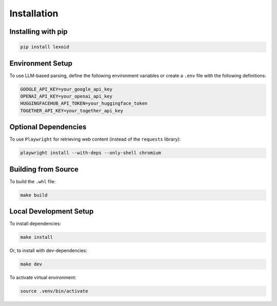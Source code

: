 Installation
============

Installing with pip
-------------------

.. code-block:: bash

    pip install lexoid

Environment Setup
-----------------

To use LLM-based parsing, define the following environment variables or create a ``.env`` file with the following definitions:

.. code-block:: bash

    GOOGLE_API_KEY=your_google_api_key
    OPENAI_API_KEY=your_openai_api_key
    HUGGINGFACEHUB_API_TOKEN=your_huggingface_token
    TOGETHER_API_KEY=your_together_api_key

Optional Dependencies
---------------------

To use ``Playwright`` for retrieving web content (instead of the ``requests`` library):

.. code-block:: bash

    playwright install --with-deps --only-shell chromium

Building from Source
--------------------

To build the ``.whl`` file:

.. code-block:: bash

    make build

Local Development Setup
-----------------------

To install dependencies:

.. code-block:: bash

    make install

Or, to install with dev-dependencies:

.. code-block:: bash

    make dev

To activate virtual environment:

.. code-block:: bash

    source .venv/bin/activate